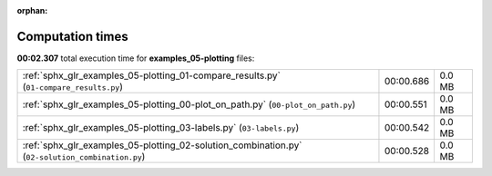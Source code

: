 
:orphan:

.. _sphx_glr_examples_05-plotting_sg_execution_times:

Computation times
=================
**00:02.307** total execution time for **examples_05-plotting** files:

+--------------------------------------------------------------------------------------------------+-----------+--------+
| :ref:`sphx_glr_examples_05-plotting_01-compare_results.py` (``01-compare_results.py``)           | 00:00.686 | 0.0 MB |
+--------------------------------------------------------------------------------------------------+-----------+--------+
| :ref:`sphx_glr_examples_05-plotting_00-plot_on_path.py` (``00-plot_on_path.py``)                 | 00:00.551 | 0.0 MB |
+--------------------------------------------------------------------------------------------------+-----------+--------+
| :ref:`sphx_glr_examples_05-plotting_03-labels.py` (``03-labels.py``)                             | 00:00.542 | 0.0 MB |
+--------------------------------------------------------------------------------------------------+-----------+--------+
| :ref:`sphx_glr_examples_05-plotting_02-solution_combination.py` (``02-solution_combination.py``) | 00:00.528 | 0.0 MB |
+--------------------------------------------------------------------------------------------------+-----------+--------+
